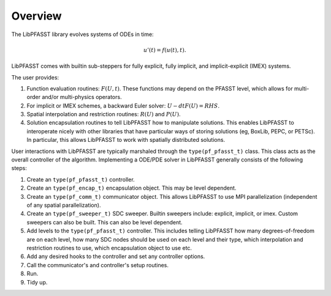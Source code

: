 
Overview
========

The LibPFASST library evolves systems of ODEs in time:

.. math::

   u'(t) = f(u(t), t).

LibPFASST comes with builtin sub-steppers for fully explicit, fully
implicit, and implicit-explicit (IMEX) systems.

The user provides:

#. Function evaluation routines: :math:`F(U, t)`.  These functions may
   depend on the PFASST level, which allows for multi-order and/or
   multi-physics operators.

#. For implicit or IMEX schemes, a backward Euler solver: :math:`U -
   dt F(U) = RHS`.

#. Spatial interpolation and restriction routines: :math:`R(U)` and
   :math:`P(U)`.

#. Solution encapsulation routines to tell LibPFASST how to manipulate
   solutions.  This enables LibPFASST to interoperate nicely with
   other libraries that have particular ways of storing solutions (eg,
   BoxLib, PEPC, or PETSc).  In particular, this allows LibPFASST to
   work with spatially distributed solutions.


User interactions with LibPFASST are typically marshaled through the
``type(pf_pfasst_t)`` class.  This class acts as the overall
controller of the algorithm.  Implementing a ODE/PDE solver in
LibPFASST generally consists of the following steps:

#. Create an ``type(pf_pfasst_t)`` controller.

#. Create an ``type(pf_encap_t)`` encapsulation object.  This
   may be level dependent.

#. Create an ``type(pf_comm_t)`` communicator object.  This allows
   LibPFASST to use MPI parallelization (independent of any spatial
   parallelization).

#. Create an ``type(pf_sweeper_t)`` SDC sweeper.  Builtin
   sweepers include: explicit, implicit, or imex.  Custom sweepers can
   also be built.  This can also be level dependent.

#. Add levels to the ``type(pf_pfasst_t)`` controller.  This
   includes telling LibPFASST how many degrees-of-freedom are on each
   level, how many SDC nodes should be used on each level and their
   type, which interpolation and restriction routines to use, which
   encapsulation object to use etc.

#. Add any desired hooks to the controller and set any controller
   options.

#. Call the communicator's and controller's setup routines.

#. Run.

#. Tidy up.

